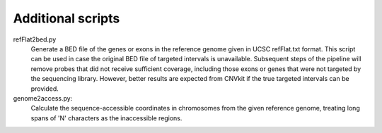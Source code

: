 Additional scripts
==================

refFlat2bed.py
    Generate a BED file of the genes or exons in the reference genome given in
    UCSC refFlat.txt format.
    This script can be used in case the original BED file of targeted intervals
    is unavailable.  Subsequent steps of the pipeline will remove probes that
    did not receive sufficient coverage, including those exons or genes that
    were not targeted by the sequencing library.  However, better results are
    expected from CNVkit if the true targeted intervals can be provided.

genome2access.py:
    Calculate the sequence-accessible coordinates in chromosomes from the given
    reference genome, treating long spans of 'N' characters as the inaccessible
    regions.


